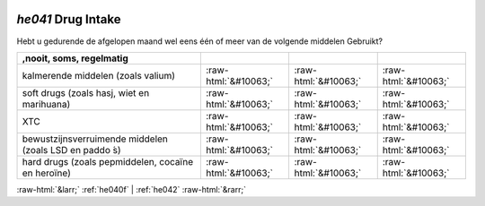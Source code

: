 .. _he041:

 
 .. role:: raw-html(raw) 
        :format: html 

`he041` Drug Intake
=================

Hebt u gedurende de afgelopen maand wel eens één of meer van de volgende middelen
Gebruikt?

.. csv-table::
   :delim: |
   :header: ,nooit, soms, regelmatig

           kalmerende middelen (zoals valium) | :raw-html:`&#10063;`|:raw-html:`&#10063;`|:raw-html:`&#10063;`
           soft drugs (zoals hasj, wiet en marihuana) | :raw-html:`&#10063;`|:raw-html:`&#10063;`|:raw-html:`&#10063;`
           XTC | :raw-html:`&#10063;`|:raw-html:`&#10063;`|:raw-html:`&#10063;`
           bewustzijnsverruimende middelen (zoals LSD en paddo ́s) | :raw-html:`&#10063;`|:raw-html:`&#10063;`|:raw-html:`&#10063;`
           hard drugs (zoals pepmiddelen, cocaïne en heroïne) | :raw-html:`&#10063;`|:raw-html:`&#10063;`|:raw-html:`&#10063;`

.. image:: ../_screenshots/he041.png


:raw-html:`&larr;` :ref:`he040f` | :ref:`he042` :raw-html:`&rarr;`
